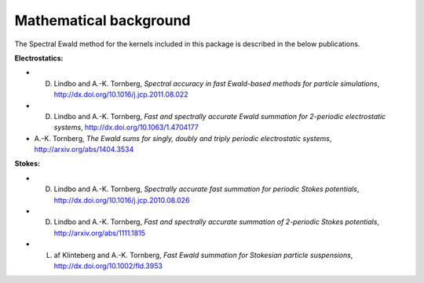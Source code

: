 Mathematical background
=======================

The Spectral Ewald method for the kernels included in this package is described in the
below publications.

**Electrostatics:**

- D. Lindbo and A.-K. Tornberg, *Spectral accuracy in fast Ewald-based methods for particle simulations*, http://dx.doi.org/10.1016/j.jcp.2011.08.022
- D. Lindbo and A.-K. Tornberg, *Fast and spectrally accurate Ewald summation for 2-periodic electrostatic systems*, http://dx.doi.org/10.1063/1.4704177
- A.-K. Tornberg, *The Ewald sums for singly, doubly and triply periodic electrostatic systems*, http://arxiv.org/abs/1404.3534

**Stokes:**

- D. Lindbo and A.-K. Tornberg, *Spectrally accurate fast summation for periodic Stokes potentials*, http://dx.doi.org/10.1016/j.jcp.2010.08.026
- D. Lindbo and A.-K. Tornberg, *Fast and spectrally accurate summation of 2-periodic Stokes potentials*, http://arxiv.org/abs/1111.1815
- L. af Klinteberg and A.-K. Tornberg, *Fast Ewald summation for Stokesian particle suspensions*, http://dx.doi.org/10.1002/fld.3953
